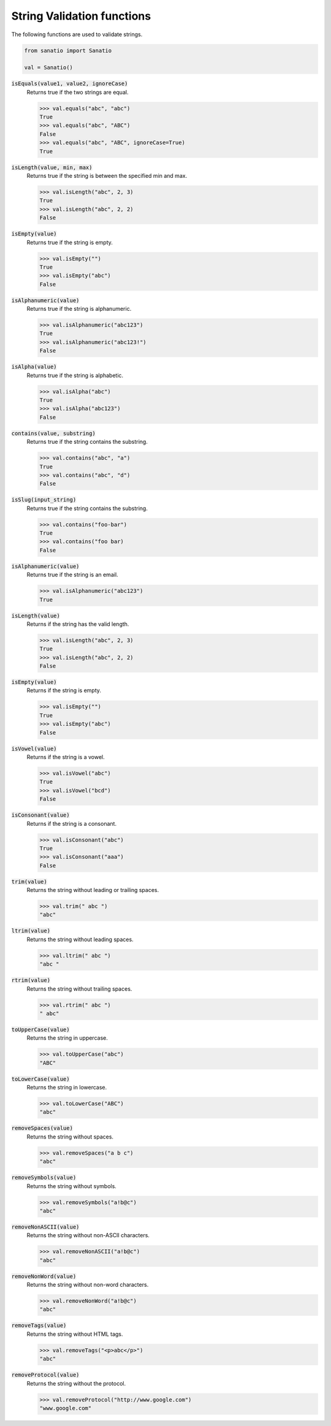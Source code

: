 String Validation functions
===========================

The following functions are used to validate strings. 

.. code:: python
    
    from sanatio import Sanatio

    val = Sanatio()

:code:`isEquals(value1, value2, ignoreCase)` 
    Returns true if the two strings are equal.

    >>> val.equals("abc", "abc")
    True
    >>> val.equals("abc", "ABC")
    False
    >>> val.equals("abc", "ABC", ignoreCase=True)
    True

:code:`isLength(value, min, max)` 
    Returns true if the string is between the specified min and max.

    >>> val.isLength("abc", 2, 3)
    True
    >>> val.isLength("abc", 2, 2)
    False

:code:`isEmpty(value)` 
    Returns true if the string is empty.

    >>> val.isEmpty("")
    True
    >>> val.isEmpty("abc")
    False

:code:`isAlphanumeric(value)` 
    Returns true if the string is alphanumeric.

    >>> val.isAlphanumeric("abc123")
    True
    >>> val.isAlphanumeric("abc123!")
    False

:code:`isAlpha(value)`
    Returns true if the string is alphabetic.

    >>> val.isAlpha("abc")
    True
    >>> val.isAlpha("abc123")
    False

:code:`contains(value, substring)`
    Returns true if the string contains the substring.

    >>> val.contains("abc", "a")
    True
    >>> val.contains("abc", "d")
    False

:code:`isSlug(input_string)`
    Returns true if the string contains the substring.

    >>> val.contains("foo-bar")
    True
    >>> val.contains("foo bar)
    False

:code:`isAlphanumeric(value)`
    Returns true if the string is an email.

    >>> val.isAlphanumeric("abc123")
    True
    
:code:`isLength(value)`
    Returns if the string has the valid length. 

    >>> val.isLength("abc", 2, 3)
    True
    >>> val.isLength("abc", 2, 2)
    False

:code:`isEmpty(value)`
    Returns if the string is empty. 

    >>> val.isEmpty("")
    True
    >>> val.isEmpty("abc")
    False

:code:`isVowel(value)`
    Returns if the string is a vowel. 

    >>> val.isVowel("abc")
    True
    >>> val.isVowel("bcd")
    False

:code:`isConsonant(value)`
    Returns if the string is a consonant. 

    >>> val.isConsonant("abc")
    True
    >>> val.isConsonant("aaa")
    False

:code:`trim(value)`
    Returns the string without leading or trailing spaces. 

    >>> val.trim(" abc ")
    "abc"

:code:`ltrim(value)`
    Returns the string without leading spaces. 

    >>> val.ltrim(" abc ")
    "abc "

:code:`rtrim(value)`
    Returns the string without trailing spaces. 

    >>> val.rtrim(" abc ")
    " abc"

:code:`toUpperCase(value)`
    Returns the string in uppercase. 

    >>> val.toUpperCase("abc")
    "ABC"

:code:`toLowerCase(value)`
    Returns the string in lowercase. 

    >>> val.toLowerCase("ABC")
    "abc"

:code:`removeSpaces(value)`
    Returns the string without spaces. 

    >>> val.removeSpaces("a b c")
    "abc"

:code:`removeSymbols(value)`
    Returns the string without symbols. 

    >>> val.removeSymbols("a!b@c")
    "abc"

:code:`removeNonASCII(value)`
    Returns the string without non-ASCII characters. 

    >>> val.removeNonASCII("a!b@c")
    "abc"

:code:`removeNonWord(value)`
    Returns the string without non-word characters.
    
    >>> val.removeNonWord("a!b@c")
    "abc"

:code:`removeTags(value)`
    Returns the string without HTML tags. 

    >>> val.removeTags("<p>abc</p>")
    "abc"

:code:`removeProtocol(value)`
    Returns the string without the protocol. 

    >>> val.removeProtocol("http://www.google.com")
    "www.google.com"

